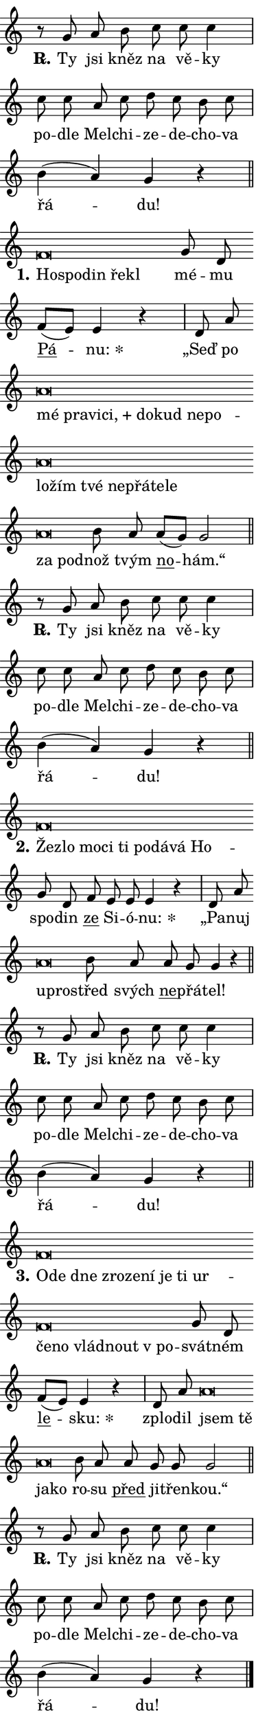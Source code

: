 \version "2.24.0"
\header { tagline = "" }
\paper {
  indent = 0\cm
  top-margin = 0\cm
  right-margin = 0.13\cm % to fit lyric hyphens
  bottom-margin = 0\cm
  left-margin = 0\cm
  paper-width = 7\cm
  page-breaking = #ly:one-page-breaking
  system-system-spacing.basic-distance = #11
  score-system-spacing.basic-distance = #11
  ragged-last = ##f
}


%% Author: Thomas Morley
%% https://lists.gnu.org/archive/html/lilypond-user/2020-05/msg00002.html
#(define (line-position grob)
"Returns position of @var[grob} in current system:
   @code{'start}, if at first time-step
   @code{'end}, if at last time-step
   @code{'middle} otherwise
"
  (let* ((col (ly:item-get-column grob))
         (ln (ly:grob-object col 'left-neighbor))
         (rn (ly:grob-object col 'right-neighbor))
         (col-to-check-left (if (ly:grob? ln) ln col))
         (col-to-check-right (if (ly:grob? rn) rn col))
         (break-dir-left
           (and
             (ly:grob-property col-to-check-left 'non-musical #f)
             (ly:item-break-dir col-to-check-left)))
         (break-dir-right
           (and
             (ly:grob-property col-to-check-right 'non-musical #f)
             (ly:item-break-dir col-to-check-right))))
        (cond ((eqv? 1 break-dir-left) 'start)
              ((eqv? -1 break-dir-right) 'end)
              (else 'middle))))

#(define (tranparent-at-line-position vctor)
  (lambda (grob)
  "Relying on @code{line-position} select the relevant enry from @var{vctor}.
Used to determine transparency,"
    (case (line-position grob)
      ((end) (not (vector-ref vctor 0)))
      ((middle) (not (vector-ref vctor 1)))
      ((start) (not (vector-ref vctor 2))))))

noteHeadBreakVisibility =
#(define-music-function (break-visibility)(vector?)
"Makes @code{NoteHead}s transparent relying on @var{break-visibility}"
#{
  \override NoteHead.transparent =
    #(tranparent-at-line-position break-visibility)
#})

#(define delete-ledgers-for-transparent-note-heads
  (lambda (grob)
    "Reads whether a @code{NoteHead} is transparent.
If so this @code{NoteHead} is removed from @code{'note-heads} from
@var{grob}, which is supposed to be @code{LedgerLineSpanner}.
As a result ledgers are not printed for this @code{NoteHead}"
    (let* ((nhds-array (ly:grob-object grob 'note-heads))
           (nhds-list
             (if (ly:grob-array? nhds-array)
                 (ly:grob-array->list nhds-array)
                 '()))
           ;; Relies on the transparent-property being done before
           ;; Staff.LedgerLineSpanner.after-line-breaking is executed.
           ;; This is fragile ...
           (to-keep
             (remove
               (lambda (nhd)
                 (ly:grob-property nhd 'transparent #f))
               nhds-list)))
      ;; TODO find a better method to iterate over grob-arrays, similiar
      ;; to filter/remove etc for lists
      ;; For now rebuilt from scratch
      (set! (ly:grob-object grob 'note-heads)  '())
      (for-each
        (lambda (nhd)
          (ly:pointer-group-interface::add-grob grob 'note-heads nhd))
        to-keep))))

squashNotes = {
  \override NoteHead.X-extent = #'(-0.2 . 0.2)
  \override NoteHead.Y-extent = #'(-0.75 . 0)
  \override NoteHead.stencil =
    #(lambda (grob)
       (let ((pos (ly:grob-property grob 'staff-position)))
         (begin
           (if (< pos -7) (display "ERROR: Lower brevis then expected\n") (display ""))
           (if (<= pos -6) ly:text-interface::print ly:note-head::print))))
}
unSquashNotes = {
  \revert NoteHead.X-extent
  \revert NoteHead.Y-extent
  \revert NoteHead.stencil
}

hideNotes = \noteHeadBreakVisibility #begin-of-line-visible
unHideNotes = \noteHeadBreakVisibility #all-visible

% work-around for resetting accidentals
% https://lilypond.org/doc/v2.23/Documentation/notation/displaying-rhythms#unmetered-music
cadenzaMeasure = {
  \cadenzaOff
  \partial 1024 s1024
  \cadenzaOn
}

#(define-markup-command (accent layout props text) (markup?)
  "Underline accented syllable"
  (interpret-markup layout props
    #{\markup \override #'(offset . 4.3) \underline { #text }#}))

responsum = \markup \concat {
  "R" \hspace #-1.05 \path #0.1 #'((moveto 0 0.07) (lineto 0.9 0.8)) \hspace #0.05 "."
}

spaceSize = #0.6828661417322834 % exact space size for TeX Gyre Schola

\layout {
  \context {
    \Staff
    \remove "Time_signature_engraver"
    \override LedgerLineSpanner.after-line-breaking = #delete-ledgers-for-transparent-note-heads
  }
  \context {
    \Lyrics {
      \override LyricSpace.minimum-distance = \spaceSize
      \override LyricText.font-name = #"TeX Gyre Schola"
      \override LyricText.font-size = 1
      \override StanzaNumber.font-name = #"TeX Gyre Schola Bold"
      \override StanzaNumber.font-size = 1
    }
  }
  \context {
    \Score 
    \override NoteHead.text =
      #(lambda (grob) 
        (let ((pos (ly:grob-property grob 'staff-position)))
          #{\markup {
            \combine
              \halign #-0.55 \raise #(if (= pos -6) 0 0.5) \override #'(thickness . 2) \draw-line #'(3.2 . 0)
              \musicglyph "noteheads.sM1"
          }#}))
  }
}

% magnetic-lyrics.ily
%
%   written by
%     Jean Abou Samra <jean@abou-samra.fr>
%     Werner Lemberg <wl@gnu.org>
%
%   adapted by
%     Jiri Hon <jiri.hon@gmail.com>
%
% Version 2022-Apr-15

% https://www.mail-archive.com/lilypond-user@gnu.org/msg149350.html

#(define (Left_hyphen_pointer_engraver context)
   "Collect syllable-hyphen-syllable occurrences in lyrics and store
them in properties.  This engraver only looks to the left.  For
example, if the lyrics input is @code{foo -- bar}, it does the
following.

@itemize @bullet
@item
Set the @code{text} property of the @code{LyricHyphen} grob between
@q{foo} and @q{bar} to @code{foo}.

@item
Set the @code{left-hyphen} property of the @code{LyricText} grob with
text @q{foo} to the @code{LyricHyphen} grob between @q{foo} and
@q{bar}.
@end itemize

Use this auxiliary engraver in combination with the
@code{lyric-@/text::@/apply-@/magnetic-@/offset!} hook."
   (let ((hyphen #f)
         (text #f))
     (make-engraver
      (acknowledgers
       ((lyric-syllable-interface engraver grob source-engraver)
        (set! text grob)))
      (end-acknowledgers
       ((lyric-hyphen-interface engraver grob source-engraver)
        ;(when (not (grob::has-interface grob 'lyric-space-interface))
          (set! hyphen grob)));)
      ((stop-translation-timestep engraver)
       (when (and text hyphen)
         (ly:grob-set-object! text 'left-hyphen hyphen))
       (set! text #f)
       (set! hyphen #f)))))

#(define (lyric-text::apply-magnetic-offset! grob)
   "If the space between two syllables is less than the value in
property @code{LyricText@/.details@/.squash-threshold}, move the right
syllable to the left so that it gets concatenated with the left
syllable.

Use this function as a hook for
@code{LyricText@/.after-@/line-@/breaking} if the
@code{Left_@/hyphen_@/pointer_@/engraver} is active."
   (let ((hyphen (ly:grob-object grob 'left-hyphen #f)))
     (when hyphen
       (let ((left-text (ly:spanner-bound hyphen LEFT)))
         (when (grob::has-interface left-text 'lyric-syllable-interface)
           (let* ((common (ly:grob-common-refpoint grob left-text X))
                  (this-x-ext (ly:grob-extent grob common X))
                  (left-x-ext
                   (begin
                     ;; Trigger magnetism for left-text.
                     (ly:grob-property left-text 'after-line-breaking)
                     (ly:grob-extent left-text common X)))
                  ;; `delta` is the gap width between two syllables.
                  (delta (- (interval-start this-x-ext)
                            (interval-end left-x-ext)))
                  (details (ly:grob-property grob 'details))
                  (threshold (assoc-get 'squash-threshold details 0.2)))
             (when (< delta threshold)
               (let* (;; We have to manipulate the input text so that
                      ;; ligatures crossing syllable boundaries are not
                      ;; disabled.  For languages based on the Latin
                      ;; script this is essentially a beautification.
                      ;; However, for non-Western scripts it can be a
                      ;; necessity.
                      (lt (ly:grob-property left-text 'text))
                      (rt (ly:grob-property grob 'text))
                      (is-space (grob::has-interface hyphen 'lyric-space-interface))
                      (space (if is-space " " ""))
                      (extra-delta (if is-space spaceSize 0))
                      ;; Append new syllable.
                      (ltrt-space (if (and (string? lt) (string? rt))
                                (string-append lt space rt)
                                (make-concat-markup (list lt space rt))))
                      ;; Right-align `ltrt` to the right side.
                      (ltrt-space-markup (grob-interpret-markup
                               grob
                               (make-translate-markup
                                (cons (interval-length this-x-ext) 0)
                                (make-right-align-markup ltrt-space)))))
                 (begin
                   ;; Don't print `left-text`.
                   (ly:grob-set-property! left-text 'stencil #f)
                   ;; Set text and stencil (which holds all collected
                   ;; syllables so far) and shift it to the left.
                   (ly:grob-set-property! grob 'text ltrt-space)
                   (ly:grob-set-property! grob 'stencil ltrt-space-markup)
                   (ly:grob-translate-axis! grob (- (- delta extra-delta)) X))))))))))


#(define (lyric-hyphen::displace-bounds-first grob)
   ;; Make very sure this callback isn't triggered too early.
   (let ((left (ly:spanner-bound grob LEFT))
         (right (ly:spanner-bound grob RIGHT)))
     (ly:grob-property left 'after-line-breaking)
     (ly:grob-property right 'after-line-breaking)
     (ly:lyric-hyphen::print grob)))

squashThreshold = #0.4

\layout {
  \context {
    \Lyrics
    \consists #Left_hyphen_pointer_engraver
    \override LyricText.after-line-breaking =
      #lyric-text::apply-magnetic-offset!
    \override LyricHyphen.stencil = #lyric-hyphen::displace-bounds-first
    \override LyricText.details.squash-threshold = \squashThreshold
    \override LyricHyphen.minimum-distance = 0
    \override LyricHyphen.minimum-length = \squashThreshold
  }
}

squashText = \override LyricText.details.squash-threshold = 9999
unSquashText = \override LyricText.details.squash-threshold = \squashThreshold

leftText = \override LyricText.self-alignment-X = #LEFT
unLeftText = \revert LyricText.self-alignment-X

starOffset = #(lambda (grob) 
                (let ((x_offset (ly:self-alignment-interface::aligned-on-x-parent grob)))
                  (if (= x_offset 0) 0 (+ x_offset 1.2))))

star = #(define-music-function (syllable)(string?)
"Append star separator at the end of a syllable"
#{
  \once \override LyricText.X-offset = #starOffset
  \lyricmode { \markup {
    #syllable
    \override #'((font-name . "TeX Gyre Schola Bold")) \hspace #0.2 \lower #0.65 \larger "*"
  } }
#})

starAccent = #(define-music-function (syllable)(string?)
"Append star separator at the end of a syllable and make accent"
#{
  \once \override LyricText.X-offset = #starOffset
  \lyricmode { \markup {
    \accent #syllable
    \override #'((font-name . "TeX Gyre Schola Bold")) \hspace #0.2 \lower #0.65 \larger "*"
  } }
#})

breath = #(define-music-function (syllable)(string?)
"Append breathing indicator at the end of a syllable"
#{
  \lyricmode { \markup { #syllable "+" } }
#})

optionalBreath = #(define-music-function (syllable)(string?)
"Append optional breathing indicator at the end of a syllable"
#{
  \lyricmode { \markup { #syllable "(+)" } }
#})


\score {
    <<
        \new Voice = "melody" { \cadenzaOn \key c \major \relative { r8 g' a b c c c4 \cadenzaMeasure \bar "|" c8 c a c \bar "" d c b c \cadenzaMeasure \bar "|" b4( a) g r \cadenzaMeasure \bar "||" \break } }
        \new Lyrics \lyricsto "melody" { \lyricmode { \set stanza = \responsum
Ty jsi kněz na vě -- ky po -- dle Mel -- chi -- ze -- de -- cho -- va řá -- du! } }
    >>
    \layout {}
}

\score {
    <<
        \new Voice = "melody" { \cadenzaOn \key c \major \relative { \squashNotes f'\breve*1/16 \hideNotes \breve*1/16 \bar "" \breve*1/16 \bar "" \breve*1/16 \breve*1/16 \bar "" \unHideNotes \unSquashNotes g8 d \bar "" f[( e)] e4 r \cadenzaMeasure \bar "|" d8 a' \bar "" \squashNotes a\breve*1/16 \hideNotes \breve*1/16 \bar "" \breve*1/16 \bar "" \breve*1/16 \bar "" \breve*1/16 \bar "" \breve*1/16 \bar "" \breve*1/16 \bar "" \breve*1/16 \bar "" \breve*1/16 \bar "" \breve*1/16 \bar "" \breve*1/16 \bar "" \breve*1/16 \bar "" \breve*1/16 \bar "" \breve*1/16 \bar "" \breve*1/16 \bar "" \breve*1/16 \breve*1/16 \bar "" \unHideNotes \unSquashNotes b8 a \bar "" a[( g)] g2 \cadenzaMeasure \bar "||" \break } }
        \new Lyrics \lyricsto "melody" { \lyricmode { \set stanza = "1."
\leftText Ho -- \squashText spo -- din ře -- kl \unLeftText \unSquashText mé -- mu \markup \accent Pá -- \star nu: „Seď po \leftText mé \squashText pra -- vi -- \breath "ci," do -- kud ne -- po -- lo -- žím tvé ne -- přá -- te -- le za pod -- \unLeftText \unSquashText nož tvým \markup \accent no -- hám.“ } }
    >>
    \layout {}
}

\score {
    <<
        \new Voice = "melody" { \cadenzaOn \key c \major \relative { r8 g' a b c c c4 \cadenzaMeasure \bar "|" c8 c a c \bar "" d c b c \cadenzaMeasure \bar "|" b4( a) g r \cadenzaMeasure \bar "||" \break } }
        \new Lyrics \lyricsto "melody" { \lyricmode { \set stanza = \responsum
Ty jsi kněz na vě -- ky po -- dle Mel -- chi -- ze -- de -- cho -- va řá -- du! } }
    >>
    \layout {}
}

\score {
    <<
        \new Voice = "melody" { \cadenzaOn \key c \major \relative { \squashNotes f'\breve*1/16 \hideNotes \breve*1/16 \bar "" \breve*1/16 \bar "" \breve*1/16 \bar "" \breve*1/16 \bar "" \breve*1/16 \bar "" \breve*1/16 \bar "" \breve*1/16 \breve*1/16 \bar "" \unHideNotes \unSquashNotes g8 d \bar "" f e e e4 r \cadenzaMeasure \bar "|" d8 a' \bar "" \squashNotes a\breve*1/16 \hideNotes \breve*1/16 \bar "" \unHideNotes \unSquashNotes b8 a \bar "" a g g4 r \cadenzaMeasure \bar "||" \break } }
        \new Lyrics \lyricsto "melody" { \lyricmode { \set stanza = "2."
\leftText Žez -- \squashText lo mo -- ci ti po -- dá -- vá Ho -- \unLeftText \unSquashText spo -- din \markup \accent ze Si -- ó -- \star nu: „Pa -- nuj \leftText u -- \squashText pro -- \unLeftText \unSquashText střed svých \markup \accent ne -- přá -- tel! } }
    >>
    \layout {}
}

\score {
    <<
        \new Voice = "melody" { \cadenzaOn \key c \major \relative { r8 g' a b c c c4 \cadenzaMeasure \bar "|" c8 c a c \bar "" d c b c \cadenzaMeasure \bar "|" b4( a) g r \cadenzaMeasure \bar "||" \break } }
        \new Lyrics \lyricsto "melody" { \lyricmode { \set stanza = \responsum
Ty jsi kněz na vě -- ky po -- dle Mel -- chi -- ze -- de -- cho -- va řá -- du! } }
    >>
    \layout {}
}

\score {
    <<
        \new Voice = "melody" { \cadenzaOn \key c \major \relative { \squashNotes f'\breve*1/16 \hideNotes \breve*1/16 \bar "" \breve*1/16 \bar "" \breve*1/16 \bar "" \breve*1/16 \bar "" \breve*1/16 \bar "" \breve*1/16 \bar "" \breve*1/16 \bar "" \breve*1/16 \bar "" \breve*1/16 \bar "" \breve*1/16 \bar "" \breve*1/16 \bar "" \breve*1/16 \breve*1/16 \bar "" \unHideNotes \unSquashNotes g8 d \bar "" f[( e)] e4 r \cadenzaMeasure \bar "|" d8 a' \bar "" \squashNotes a\breve*1/16 \hideNotes \breve*1/16 \bar "" \breve*1/16 \breve*1/16 \bar "" \unHideNotes \unSquashNotes b8 a \bar "" a g g g2 \cadenzaMeasure \bar "||" \break } }
        \new Lyrics \lyricsto "melody" { \lyricmode { \set stanza = "3."
\leftText O -- \squashText de dne zro -- ze -- ní je ti ur -- če -- no vlád -- nout "v po" -- \unLeftText \unSquashText svát -- ném \markup \accent le -- \star sku: zplo -- dil \leftText jsem \squashText tě ja -- ko \unLeftText \unSquashText ro -- su \markup \accent před ji -- třen -- kou.“ } }
    >>
    \layout {}
}

\score {
    <<
        \new Voice = "melody" { \cadenzaOn \key c \major \relative { r8 g' a b c c c4 \cadenzaMeasure \bar "|" c8 c a c \bar "" d c b c \cadenzaMeasure \bar "|" b4( a) g r \cadenzaMeasure \bar "||" \break } \bar "|." }
        \new Lyrics \lyricsto "melody" { \lyricmode { \set stanza = \responsum
Ty jsi kněz na vě -- ky po -- dle Mel -- chi -- ze -- de -- cho -- va řá -- du! } }
    >>
    \layout {}
}
